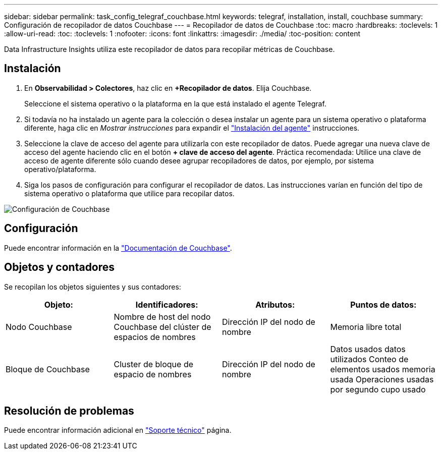 ---
sidebar: sidebar 
permalink: task_config_telegraf_couchbase.html 
keywords: telegraf, installation, install, couchbase 
summary: Configuración de recopilador de datos Couchbase 
---
= Recopilador de datos de Couchbase
:toc: macro
:hardbreaks:
:toclevels: 1
:allow-uri-read: 
:toc: 
:toclevels: 1
:nofooter: 
:icons: font
:linkattrs: 
:imagesdir: ./media/
:toc-position: content


[role="lead"]
Data Infrastructure Insights utiliza este recopilador de datos para recopilar métricas de Couchbase.



== Instalación

. En *Observabilidad > Colectores*, haz clic en *+Recopilador de datos*. Elija Couchbase.
+
Seleccione el sistema operativo o la plataforma en la que está instalado el agente Telegraf.

. Si todavía no ha instalado un agente para la colección o desea instalar un agente para un sistema operativo o plataforma diferente, haga clic en _Mostrar instrucciones_ para expandir el link:task_config_telegraf_agent.html["Instalación del agente"] instrucciones.
. Seleccione la clave de acceso del agente para utilizarla con este recopilador de datos. Puede agregar una nueva clave de acceso del agente haciendo clic en el botón *+ clave de acceso del agente*. Práctica recomendada: Utilice una clave de acceso de agente diferente sólo cuando desee agrupar recopiladores de datos, por ejemplo, por sistema operativo/plataforma.
. Siga los pasos de configuración para configurar el recopilador de datos. Las instrucciones varían en función del tipo de sistema operativo o plataforma que utilice para recopilar datos.


image:CouchbaseDCConfigWindows.png["Configuración de Couchbase"]



== Configuración

Puede encontrar información en la link:https://docs.couchbase.com/home/index.html["Documentación de Couchbase"].



== Objetos y contadores

Se recopilan los objetos siguientes y sus contadores:

[cols="<.<,<.<,<.<,<.<"]
|===
| Objeto: | Identificadores: | Atributos: | Puntos de datos: 


| Nodo Couchbase | Nombre de host del nodo Couchbase del clúster de espacios de nombres | Dirección IP del nodo de nombre | Memoria libre total 


| Bloque de Couchbase | Cluster de bloque de espacio de nombres | Dirección IP del nodo de nombre | Datos usados datos utilizados Conteo de elementos usados memoria usada Operaciones usadas por segundo cupo usado 
|===


== Resolución de problemas

Puede encontrar información adicional en link:concept_requesting_support.html["Soporte técnico"] página.
